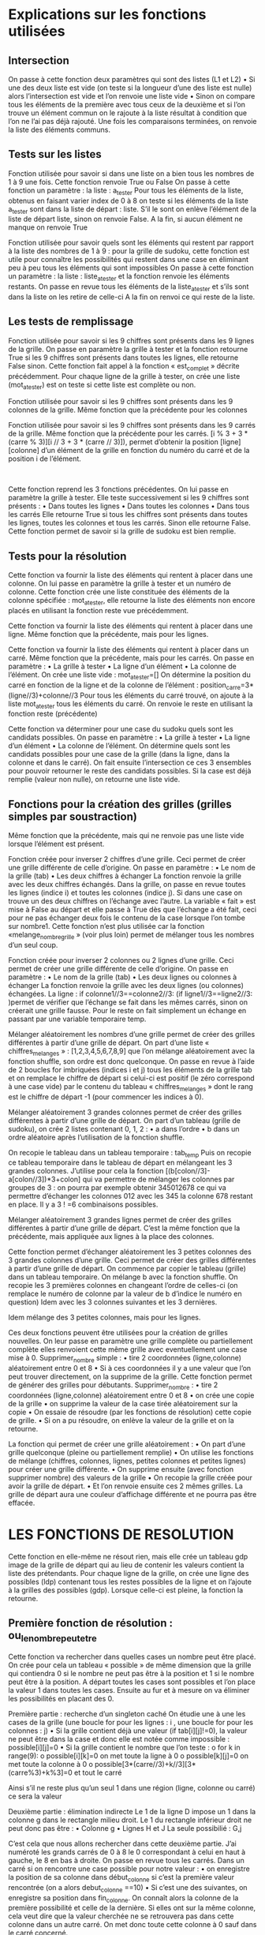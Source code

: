 ﻿* Explications sur les fonctions utilisées
** Intersection
 
On passe à cette fonction deux paramètres qui sont des listes (L1 et L2)
•	Si une des deux  liste est vide (on teste si la longueur d’une des liste est nulle) alors 
l’intersection est vide et l’on renvoie une liste vide 
•	Sinon on compare tous les éléments de la première avec tous ceux de la deuxième et si l’on 
trouve un élément commun on le rajoute à la liste résultat à condition que l’on ne l’ai pas 
déjà rajouté. Une fois les comparaisons terminées, on renvoie la liste des éléments 
communs.
** Tests sur les listes
 
Fonction utilisée pour savoir si dans une liste on a bien tous les nombres de 1 à 9 une fois. Cette 
fonction renvoie True ou False
On passe à cette fonction un paramètre : la liste :  a_tester
Pour tous les éléments de la liste, obtenus en faisant varier index de 0 à 8 on teste si les éléments de 
la liste a_tester sont dans la liste de départ : liste. S’il le sont on enlève l’élément de la liste de départ 
liste, sinon on renvoie False.
A la fin, si aucun élément ne manque on renvoie True



 
Fonction utilisée pour savoir quels sont les éléments qui restent par rapport à la liste des nombres de 
1 à 9 : pour la grille de sudoku, cette fonction est utile pour connaître les possibilités qui restent dans 
une case en éliminant peu à peu tous les éléments qui sont impossibles
On passe à cette fonction un paramètre : la liste : liste_a_tester et la fonction renvoie les éléments 
restants.
On passe en revue tous les éléments de la liste_a_tester et s’ils sont dans la liste on les retire de 
celle-ci
A la fin on renvoi  ce qui reste de la liste.

** Les tests de remplissage

 
Fonction utilisée pour savoir si les 9 chiffres sont présents dans les 9 lignes de la grille.
On passe en paramètre la grille à tester et la fonction retourne True si les 9 chiffres sont présents 
dans toutes les lignes, elle retourne False sinon.
Cette fonction fait appel à la fonction « est_complet » décrite précédemment.
Pour chaque ligne de la grille à tester, on crée une liste (mot_a_tester) est on teste si  cette liste est 
complète ou non.


 
Fonction utilisée pour savoir si les 9 chiffres sont présents dans les 9 colonnes de la grille.
Même fonction que la précédente pour les colonnes

 
Fonction utilisée pour savoir si les 9 chiffres sont présents dans les 9 carrés de la grille.
Même fonction que la précédente pour les carrés.
[i % 3 + 3 * (carre % 3)][i // 3 + 3 * (carre // 3)]), permet d’obtenir la position [ligne][colonne] d’un 
élément de la grille en fonction du numéro du carré et de la position i de l’élément.







 
 
Cette fonction reprend les 3 fonctions précédentes.
On lui passe en paramètre la grille à tester. Elle teste successivement si les 9 chiffres sont présents :
•	Dans toutes les lignes
•	Dans toutes les colonnes
•	Dans tous les carrés
Elle retourne True si tous les chiffres sont présents dans toutes les lignes, toutes les colonnes et tous 
les carrés.  Sinon elle retourne False.
Cette fonction permet de savoir si la grille de sudoku est bien remplie.

** Tests pour la résolution

 
Cette fonction va fournir la liste des éléments qui rentent à placer dans une colonne.
On lui passe en paramètre la grille à tester et un numéro de colonne.
Cette fonction crée une liste constituée des éléments de la colonne spécifiée : mot_a_tester, elle 
retourne la liste des éléments  non encore placés en utilisant la fonction reste vue précédemment.
 
Cette fonction va fournir la liste des éléments qui rentent à placer dans une ligne.
Même fonction que la précédente, mais pour les lignes.
 
Cette fonction va fournir la liste des éléments qui rentent à placer dans un carré.
Même fonction que la précédente, mais pour les carrés.
On passe en paramètre :
•	La grille à tester
•	La ligne d’un élément
•	La colonne de l’élément.
On crée une liste vide : mot_a_tester=[]
On détermine la position du carré en fonction de la ligne et de la colonne de l’élément :
position_carre=3*(ligne//3)+colonne//3
Pour tous les éléments du carré trouvé, on ajoute à la liste mot_a_tester tous les éléments du carré.
On renvoie le reste en utilisant la fonction reste (précédente)
 
Cette fonction va déterminer pour une case du sudoku quels sont les candidats possibles.
On passe en paramètre :
•	La grille à tester
•	La ligne d’un élément
•	La colonne de l’élément.
On détermine quels sont les candidats possibles pour une case de la grille (dans la ligne, dans la 
colonne et dans le carré). On fait ensuite l’intersection ce ces 3 ensembles pour pouvoir retourner le 
reste des candidats possibles.
Si la case est déjà remplie (valeur non nulle), on retourne une liste vide.

** Fonctions pour la création des grilles (grilles simples par soustraction)
 
Même fonction que la précédente, mais qui ne renvoie pas une liste vide lorsque l’élément est 
présent. 
 
Fonction créée pour inverser 2 chiffres d’une grille. Ceci permet de créer une grille différente de celle 
d’origine.
On passe en paramètre :
•	Le nom de la grille (tab)
•	Les deux chiffres à échanger
La fonction renvoie la grille avec les deux chiffres échangés.
Dans la grille, on passe en revue toutes les lignes (indice i) et toutes les colonnes (indice j).  Si dans 
une case on trouve un des deux chiffres on l’échange avec l’autre. La variable « fait » est mise à False 
au départ et elle passe à True dès que l’échange a été fait, ceci pour ne pas échanger deux fois le 
contenu de la case lorsque l’on tombe sur nombre1.
Cette fonction n’est plus utilisée car la fonction «melange_nombre_grille » (voir plus loin) permet de 
mélanger tous les nombres d’un seul coup.



 
Fonction créée pour inverser 2 colonnes  ou 2 lignes d’une grille. Ceci permet de créer une grille 
différente de celle d’origine.
On passe en paramètre :
•	Le nom de la grille (tab)
•	Les deux lignes ou colonnes à échanger
La fonction renvoie la grille avec les deux lignes (ou colonnes) échangées.
La ligne   :      if colonne1//3==colonne2//3: (if ligne1//3==ligne2//3: )permet de vérifier que 
l’échange se fait dans les mêmes carrés, sinon on créerait une grille fausse.
Pour le reste on fait simplement un échange en passant par une variable temporaire temp.
 

 
Mélanger aléatoirement les nombres d’une grille permet de créer des grilles différentes à partir 
d’une grille de départ.
On part d’une liste « chiffres_melanges » : [1,2,3,4,5,6,7,8,9] que l’on mélange aléatoirement avec la 
fonction shuffle, son ordre est donc quelconque.
On passe en revue à l’aide de 2 boucles for imbriquées (indices i et j) tous les éléments de la grille tab 
et on remplace le chiffre de départ  si celui-ci est positif (le zéro correspond à une case vide) par le 
contenu du tableau « chiffres_melanges » dont le rang est le chiffre de départ -1 (pour commencer 
les indices à 0).

 
Mélanger aléatoirement 3 grandes colonnes permet de créer des grilles différentes à partir d’une 
grille de départ.
On part d’un tableau (grille de sudoku), on crée 2 listes contenant 0, 1, 2 : 
•	a dans l’ordre
•	b dans un ordre aléatoire après l’utilisation de la fonction shuffle.

On recopie le tableau dans un tableau temporaire : tab_temp
Puis on recopie ce tableau temporaire dans le tableau de départ en mélangeant les 3 grandes 
colonnes.  J’utilise pour cela la fonction [(b[colon//3]-a[colon//3])*3+colon] qui va permettre de 
mélanger les colonnes par groupes  de 3 : on pourra par exemple obtenir
345012678 ce qui va permettre d’échanger les colonnes 012 avec les 345 la colonne 678 restant en 
place.
Il y a 3 ! =6 combinaisons possibles.

 

Mélanger aléatoirement 3 grandes lignes permet de créer des grilles différentes à partir d’une grille 
de départ.
C’est la même fonction que la précédente, mais appliquée aux lignes à la place des colonnes.




 
Cette fonction permet d’échanger aléatoirement les 3 petites colonnes des 3 grandes colonnes d’une 
grille. Ceci permet de créer des grilles différentes à partir d’une grille de départ.
On commence par copier le tableau (grille) dans un tableau temporaire.
On mélange b avec la fonction shuffle.
On recopie les 3 premières colonnes en changeant l’ordre de celles-ci (on remplace le numéro de 
colonne par la valeur de b d’indice le numéro en question)
Idem avec les 3 colonnes suivantes et les 3 dernières.

Idem mélange des 3 petites colonnes, mais pour les lignes.












 
Ces deux fonctions peuvent être utilisées pour la création de grilles nouvelles.
On leur passe en paramètre une grille complète ou partiellement complète elles renvoient cette 
même grille avec eventuellement une case mise à 0.
Supprimer_nombre simple :
•	tire 2 coordonnées (ligne,colonne)  aléatoirement entre 0 et 8
•	Si à ces coordonnées il y a une valeur que l’on peut trouver directement, on la supprime de la 
grille. Cette fonction permet de générer des grilles pour débutants.
Supprimer_nombre :
•	tire 2 coordonnées (ligne,colonne)  aléatoirement entre 0 et 8
•	on crée une copie de la grille
•	on supprime la valeur de la case tirée aléatoirement sur la copie
•	On essaie de résoudre (par les fonctions de résolution) cette copie de grille.
•	Si on a pu résoudre, on enlève la valeur de la grille et on la retourne.
 
La fonction qui permet de créer une grille aléatoirement :
•	On part d’une grille quelconque (pleine ou partiellement remplie)
•	On utilise les fonctions de mélange (chiffres, colonnes, lignes, petites colonnes et petites 
lignes) pour créer une grille différente.
•	On supprime ensuite (avec fonction supprimer nombre) des valeurs de la grille
•	On recopie la grille créée pour avoir la grille de départ.
•	Et l’on renvoie ensuite ces 2 mêmes grilles. La grille de départ aura une couleur d’affichage 
différente et ne pourra pas être effacée.

* LES FONCTIONS DE RESOLUTION
 
Cette fonction en elle-même ne résout rien, mais elle crée un tableau gdp image de la grille de 
départ qui au lieu de contenir les valeurs contient la liste des prétendants.
Pour chaque ligne de la grille, on crée une ligne des possibles (ldp)  contenant tous les restes 
possibles de la ligne et on l’ajoute à la grilles des possibles (gdp). Lorsque celle-ci est pleine, la 
fonction la retourne.

 

** Première fonction de résolution : ou_le_nombre_peut_etre
Cette fonction va rechercher dans quelles cases un nombre peut être placé.
On crée pour cela un tableau « possible » de même dimension que la grille qui contiendra 0 si le 
nombre ne peut pas être à la position et 1 si le nombre peut être à la position.
A départ toutes les cases sont possibles et l’on place la valeur 1 dans toutes les cases.
Ensuite au fur et à mesure on va éliminer les possibilités en placant des 0.

Première partie : recherche d’un singleton caché
On étudie une à une les cases de la grille (une boucle for pour les lignes : i , une boucle for pour les 
colonnes : j)
•	Si la grille contient déjà une valeur (if tab[i][j]!=0), la valeur ne peut être dans la case et donc 
elle est notée comme impossible : possible[i][j]=0
•	Si la grille contient le nombre que l’on teste :
o	for k in range(9):
o	                    possible[i][k]=0                			      on met toute la ligne à 0
o	                    possible[k][j]=0				on met toute la colonne  à 0
o	                    possible[3*(carre//3)+k//3][3*(carre%3)+k%3]=0	         et tout le carré

Ainsi s’il ne reste plus qu’un seul 1 dans une région (ligne, colonne ou carré) ce sera la valeur

 
Deuxième partie : élimination indirecte
Le 1 de la ligne D impose un 1 dans la colonne g dans le rectangle milieu droit.
Le 1 du rectangle inférieur droit ne peut donc pas être :
•	Colonne g
•	Lignes H et J
La seule possibilié : G,j

C’est cela que nous allons rechercher dans cette deuxième partie.
J’ai numéroté les grands carrés de 0 à 8 le 0 correspondant à celui en haut à gauche, le 8 en 
bas à droite.
On passe en revue tous les carrés. Dans un carré si on rencontre une case possible pour notre valeur : 
•	on enregistre la position de sa colonne dans début_colonne si c’est la première valeur 
rencontrée (on a alors debut_colonne ==10)
•	Si c’est une des suivantes, on enregistre sa position dans fin_colonne.
On connaît alors la colonne de la première possibilité et celle de la dernière.
Si elles ont sur la même colonne, cela veut dire que la valeur cherchée ne se retrouvera pas dans 
cette colonne dans un autre carré.
On met donc toute cette colonne à 0 sauf dans le carré concerné.

On recommence l’opération pour les lignes. Le raisonnement est identique. On aurait pu transposer 
la grille et refaire d=strictement le même programme.
 

On analyse ensuite les différentes lignes de la grille à la recherche d’un 1 isolé sur la ligne :
•	Si on rencontre un 1, on enregistre ses coordonnées (ligne,colonne) dans un tableau de 
résultats. 
•	Si sur la ligne on a trouvé un seul 1, on renvoie ses coordonnées.
 
Même chose avec les colonnes
 
Même chose avec les carrés.
** Groupes nus et cachés
A partir de ce niveau de difficulté, j’ai abandonné le tableau des 1 indiquant où il était possible de 
trouver une valeur au profit d’un tableau des possibles, indiquant pour chaque case une liste des 
prétendants et une liste vide si la case a une valeur trouvée.
** Groupes nus
Lorsque l’on rencontre dans une même région une paire de  (comme ici 7-8) en 2 endroits sur la 
même colonne, on est sûr que les 2 valeurs seront dans l’une des 2 cases et que par conséquent elles 
ne seront pas ailleurs dans la région. On pourra donc éliminer cette paire de tous les prétendants de 
la région excepté dans les 2 endroits où on les a trouvés.

J’ai dans un premier temps  créé une fonction retrouvant les paires puis une autre les triplets, car le 
raisonnement est le même avec 3 triplets identiques dans une même région. (Voir FonctionsEnPlus)
Je me suis ensuite rendu compte qu’un groupe abc pouvait être incomplet :
Si on a abc puis abc puis ab, sans qu’il y ait égalité des groupes, on pouvait quand même éliminer des 
candidats de la région. De plus on pouvait faire 4 groupes de 4 ou 5 groupes de 5… et il aurait fallu 
faire autant de fonctions différentes. Je me suis donc consacré à la recherche des groupes nus quel 
que soit leur taille.
 
Recherche de groupes nus dans une ligne :
Les paramètres passés sont la grille des possibles et la ligne. La fonction modifie la grille des 
possibles.
On teste toutes les colonnes, pour chaque colonne :
•	La liste est définie comme les candidats de la case de la ligne et de la colonne
•	On crée une liste d’index vide
•	On teste tous les éléments de la ligne (y compris ceux de la colonne considérée) :
o	Si les candidats de la case sont inclus dans ceux de la liste et la case non vide et la 
liste non vide, on rajoute l’index (n° de la colonne) à la liste des index.
•	Si la liste contient autant d’éléments que l’on a trouvé de colonne, on a mis à jour un groupe 
nu, les éléments de cette liste sont donc dans la liste des index : liste_index. Ils ne sont donc 
pas dans les autres cases de la ligne.
On élimine donc tous les éléments de la liste des autres cases de la ligne de la grille des possibles.
 
Idem pour les colonnes
 
Idem pour les carrés

** Groupes cachés
 
On cherche cette fois des groupes de prétendants qui sont cachés parmi d’autres prétendants. 
Comme ici le groupe 124 que l’on retrouve 2 fois entier et une fois partiellement.
Ces 3 éléments sont donc forcément dans les 3 cases et par conséquent les autres prétendants n’y 
sont pas.

L’idée pour trouver ces groupes : créer une liste des positions de chaque élément et comparer les 
éléments de la liste.

 
On teste une à une toutes les lignes de la grille. Pour chaque ligne :
On crée la liste de toutes les positions possibles pour chacune des valeurs de 1 à 9 : liste_position
On va ensuite comparer les listes de position aux autres et si l’on en trouve une incluse dans la 
référence, on va enregistrer sa valeur (index) dans la liste des index. L’index correspond à 1 près à la 
valeur du candidat.
S’il y a autant de groupes que de candidats dans la liste :
•	On va créer la liste des valeurs en décalant de 1 les index de la liste des index
•	Pour tout k de la liste des positions :
o	Pour toutes les valeurs val  qui ne sont pas dans la liste des valeurs, on va les oter de 
la liste des possibles
 
Idem pour les carrés
 
Idem pour les colonnes.
** X-WING
Si sur 2 lignes, on retrouve un même candidat sur 2 mêmes colonnes uniquement, dans les colonnes 
des sommets, cette valeur peut être éliminée de tous les prétendants des colonnes des sommets 
sauf celles des lignes des sommets .



 
Pour une valeur k donnée, on va enregistrer pour chaque ligne chaque fois que l’on a trouvé 2 fois la 
valeur : la ligne, la première position, la seconde position.
A l’aide de deux index (index1 et index2) on va tester toutes les lignes 2 à 2 :
•	Si on retrouve deux listes ayant les 2 mêmes colonnes, on a un X-wing, alors :
o	Pour tous les éléments de la colonne de gauche qui ne sont pas sur la première ligne, 
si k est présent, on le retire de la liste des possibles.
o	Pour tous les éléments de la colonne de droite qui ne sont pas sur la première ligne, 
si k est présent, on le retire de la liste des possibles.
On retourne la liste des possibles modifiée.
 
Idem Pour les colonnes.

** Sword-fish
 Cest une extension du X-wing : si sur trois lignes différentes, un candidat n’apparaît que sur trois 
colonnes(voir exemples ci-contre), alors on supprime ce candidat sur les trois colonnes sauf sur les 
trois lignes de la grille des possibles.
Pour cela j’ai créé 3 fonctions :
o	liste_des_sommets qui enregistre toutes les paires de sommets
o	groupes_de_3 qui vérifie que dans la liste des sommets on peut en trouver 3 alignés
o	sword_fish qui va supprimer sur les colonnes la valeur aux bons endroits.
 
Pour chacune des lignes, on ajoute à la liste_sommets_ligne la ligne et la  colonne où se trouve la 
valeur.
Si dans liste_sommets_ligne,il y a 2 éléments, on rajoute ces 2éléments à liste_des_sommets
 
On passe en paramètre : une grille des possibles, la liste des sommets trouvés avec la fonction 
précédente, la valeur recherchée. La fonction retourne la grille des possibles modifiée.
La liste_des_sommets est rangée sous la forme [ligne1,colonne1,ligne2,colonne2….]
On commence par créer une liste[0,1,2…] comportant autant de valeurs qu’il y a de sommets.
On va créer ensuite toutes les combinaisons possibles de 3 éléments des valeurs de la liste qui 
serviront d’indice pour tester les combinaisons des différents sommets avec la fonction sword_fish 
suivante.
 
On fait la liste des colonnes_trouvées en rajoutant pour tous les sommets la colonne où il se trouve à 
condition que cette colonne n’ai pas déjà été enregistrée.
Si le nombre de colonnes_trouvées n’est pas égal à 3 on ne peut pas faire de sword-fish et la 
grille_des_possibles n’est pas modifiée.
Sinon on vérifie que l’on a pas 2 listes de sommets identiques et là, on est sûr d’être dans le cas du 
sword-fish et l’on élimine de la grille des possibles  ce candidat sur les trois colonnes sauf sur les trois 
lignes.
 
Les mêmes fonctions pour un sword-fish sur les colonnes.

** Cas où un choix s’impose
 
Lorsque qu’aucune des méthodes précédentes n’arrive à se sortir d’une impasse, il arrive que l’on 
soit obligé de faire une hypothèse pour une case. C’est le cas si sur une ligne et une colonne on a les 
2 mêmes prétendants en 2 cases différentes.
On passe pour paramètres : la grille des possibles, la grille de sudoku traitée et le choix (0 ou 1) que 
l’on va faire quand à l’hypothèse à prendre.
On recherche dans tout le tableau de la grille_des_possibles un couple de candidats.
On cherche si ce couple est présent sur la même ligne et sur la même colonne. Si c’est le cas on 
modifie la grille_de_sudoku et la grille_des_possibles avec le choix 0 ou 1 et l’on renvoie ces 
nouvelles grilles comme hypothèse de départ. Bien entendu si le premier choix ne mène pas à la 
solution finale,  il faudra tester le deuxième cas.
 
Une deuxième variante de recherche en cas de blocage avec recherche de 2 cases contenant les 
mêmes prétendants sur une même ligne, une même grande colonne ou un carré de 9.
* La résolution
 
On fait subir aux grilles toutes les fonctions sauf la fonction essai_erreur, les unes après les autres.
Les deux premières bouclant jusqu’à ce qu’elles ne trouvent plus de solution (ce sont des fonctions 
simples qui remplissent beaucoup de cases sans consommer trop de puissance de calcul).

 
On crée 2 tableaux memogrille et memopossible au cas où on ait besoin de faire la fonction 
essai_erreur.
On boucle sur la fonction de résolution précédente jusqu’à ce que le tableau soit rempli ou un 
nombre d’essais donné, pour éviter de rester coincé dans la boucle .
Si la grille n’est pas résolue, on mémorise les 2 grilles (sudoku et possibles) on teste avec la fonction 
essai_erreur et le choix 0 si l’on peut résoudre.
Si l’on a pas résolu on teste avec la fonction essai_erreur et le choix 1 si l’on peut résoudre.
 
Deuxième version de la fonction résolution :
Après avoir mémorisé l’état de la grille, on teste une des valeurs puis l’autre avec la première version 
de la fonction essai_erreur. Si on n’a pas réussi, on revient à la grille mémorisée et l’on teste la 
deuxième version essai_erreur2. 
* Epilogue
On doit pouvoir trouver des grilles qui ne peuvent pas être résolues.
En particulier, je pense que la méthode sword_fish peut être étendue à des carrés imbriqués plus 
complexes.
Je n’ai pas non plus implémenté la théorie des chaines.
Et la fonction essai_erreur pourrait être étendue à des choix plus multiples.
Mais ces fonctions arrivent à résoudre les sudokus les plus difficiles que j’ai pu trouver (diaboliques) 
et même ceux à 17 cases remplies.

* L’interface homme-machine
Cette interface a été réalisée à l’aide de la librairie TKinter. Elle permet :
•	La visualisation de la grille. Les chiffres de départ sont en noir, ceux placés sont en vert.
•	De choisir un chiffre (barre verte) pour ensuite pouvoir le placer dans la grille.
•	D’effacer un chiffre (gomme).
•	D’effacer tous les chiffres placés (bouton Recommencer).
•	De résoudre la grille (bouton Résoudre).
•	De créer une nouvelle grille avec un niveau de difficulté allant de 0 à 20 (bouton Nouveau.
•	De charger une partie ou de la sauvegarder au format csv (boutons Charger et Enregistrer)
•	De quitter le jeu (bouton Quitter).
** Partie affichage : Grille, barre des chiffres et gomme
Cette partie est gérée par la fonction Clic
Elle analyse la position X,Y du clic pour pouvoir agir en conséquence :
•	Clic sur la barre verte : le chiffre correspondant est enregistré (dans chiffre)
•	Clic sur la gomme le chiffre est mis à 0 ce qui correspond à une case vide.
•	Clic sur la grille : si « chiffre » est entre 0 et 9 et que l’on clique sur une case vide, cette case 
prend la valeur de « chiffre ». « chiffre » est ensuite mis à 10 pour éviter la répétition.
** Partie menu : boutons
Nous avons utilisé des widgets boutons auxquels nous avons associé des fonctions qui sont 
exécutées lorsque le bouton est cliqué : Résoudre, Recommencer, Charger …
Associé au bouton Nouveau, il y a un widget Spinbox qui permet de sélectionner un niveau de 
difficulté de 0 à20. Cette valeur passe en paramètre pour la fonction création_aléatoire.
Pour les bas niveaux on ne supprime que les des cases que l’on peut retrouver (1 seul prétendant), 
seul le nombre varie en fonction du niveau.
Puis plus on sélectionne un niveau élevé, plus il y a de cases vides, et plus les méthodes pour trouver 
les chiffres sont complexes. Ceci jusqu’au niveau 19.
A niveau 20, on ne génère que des grilles avec 17 cases remplies au départ.
Partie Charger Enregistrer : En plus des boutons, on a utilisé un widget Entry qui permet de 
sélectionner le fichier. Il est inutile de spécifier l’extension .csv qui est rajoutée automatiquement.
La fonction Enregistrer enregistre 2 grilles au format .csv : la grille de départ et la grille dans son état 
actuel. Ceci pour reprendre une partie par exemple.
La fonction charger charge la grille initiale si elle est seule ou la grille enregistrée si celle-ci existe.





* Complexité
